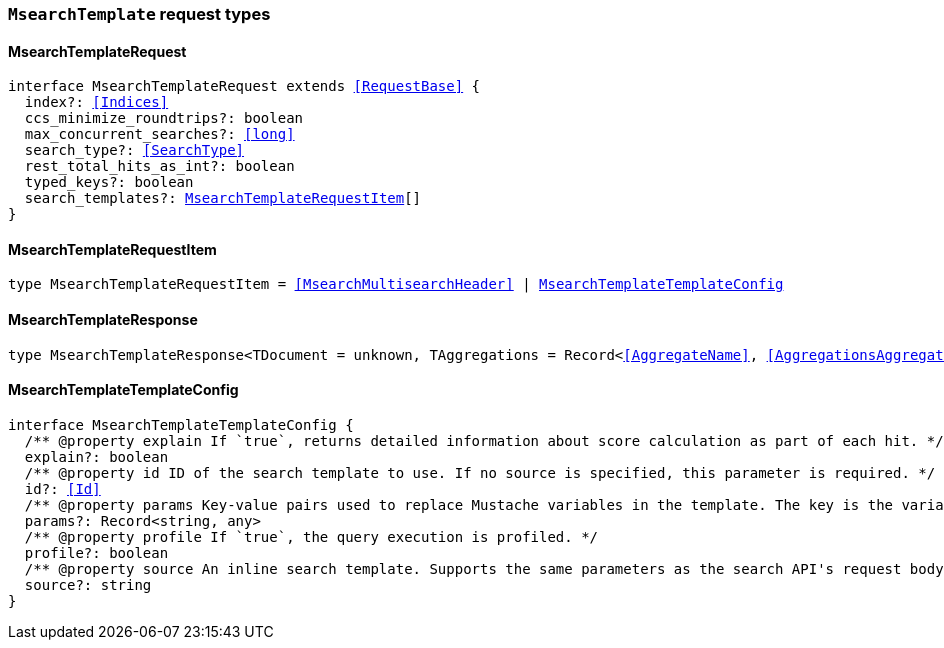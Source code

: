 [[reference-shared-types-global-msearch-template]]

=== `MsearchTemplate` request types

////////
===========================================================================================================================
||                                                                                                                       ||
||                                                                                                                       ||
||                                                                                                                       ||
||        ██████╗ ███████╗ █████╗ ██████╗ ███╗   ███╗███████╗                                                            ||
||        ██╔══██╗██╔════╝██╔══██╗██╔══██╗████╗ ████║██╔════╝                                                            ||
||        ██████╔╝█████╗  ███████║██║  ██║██╔████╔██║█████╗                                                              ||
||        ██╔══██╗██╔══╝  ██╔══██║██║  ██║██║╚██╔╝██║██╔══╝                                                              ||
||        ██║  ██║███████╗██║  ██║██████╔╝██║ ╚═╝ ██║███████╗                                                            ||
||        ╚═╝  ╚═╝╚══════╝╚═╝  ╚═╝╚═════╝ ╚═╝     ╚═╝╚══════╝                                                            ||
||                                                                                                                       ||
||                                                                                                                       ||
||    This file is autogenerated, DO NOT send pull requests that changes this file directly.                             ||
||    You should update the script that does the generation, which can be found in:                                      ||
||    https://github.com/elastic/elastic-client-generator-js                                                             ||
||                                                                                                                       ||
||    You can run the script with the following command:                                                                 ||
||       npm run elasticsearch -- --version <version>                                                                    ||
||                                                                                                                       ||
||                                                                                                                       ||
||                                                                                                                       ||
===========================================================================================================================
////////
++++
<style>
.lang-ts a.xref {
  text-decoration: underline !important;
}
</style>
++++


[discrete]
[[MsearchTemplateRequest]]
==== MsearchTemplateRequest

[source,ts,subs=+macros]
----
interface MsearchTemplateRequest extends <<RequestBase>> {
  index?: <<Indices>>
  ccs_minimize_roundtrips?: boolean
  max_concurrent_searches?: <<long>>
  search_type?: <<SearchType>>
  rest_total_hits_as_int?: boolean
  typed_keys?: boolean
  search_templates?: <<MsearchTemplateRequestItem>>[]
}
----


[discrete]
[[MsearchTemplateRequestItem]]
==== MsearchTemplateRequestItem

[source,ts,subs=+macros]
----
type MsearchTemplateRequestItem = <<MsearchMultisearchHeader>> | <<MsearchTemplateTemplateConfig>>
----


[discrete]
[[MsearchTemplateResponse]]
==== MsearchTemplateResponse

[source,ts,subs=+macros]
----
type MsearchTemplateResponse<TDocument = unknown, TAggregations = Record<<<AggregateName>>, <<AggregationsAggregate>>>> = <<MsearchMultiSearchResult>><TDocument, TAggregations>
----


[discrete]
[[MsearchTemplateTemplateConfig]]
==== MsearchTemplateTemplateConfig

[source,ts,subs=+macros]
----
interface MsearchTemplateTemplateConfig {
  pass:[/**] @property explain If `true`, returns detailed information about score calculation as part of each hit. */
  explain?: boolean
  pass:[/**] @property id ID of the search template to use. If no source is specified, this parameter is required. */
  id?: <<Id>>
  pass:[/**] @property params Key-value pairs used to replace Mustache variables in the template. The key is the variable name. The value is the variable value. */
  params?: Record<string, any>
  pass:[/**] @property profile If `true`, the query execution is profiled. */
  profile?: boolean
  pass:[/**] @property source An inline search template. Supports the same parameters as the search API's request body. Also supports Mustache variables. If no id is specified, this parameter is required. */
  source?: string
}
----


